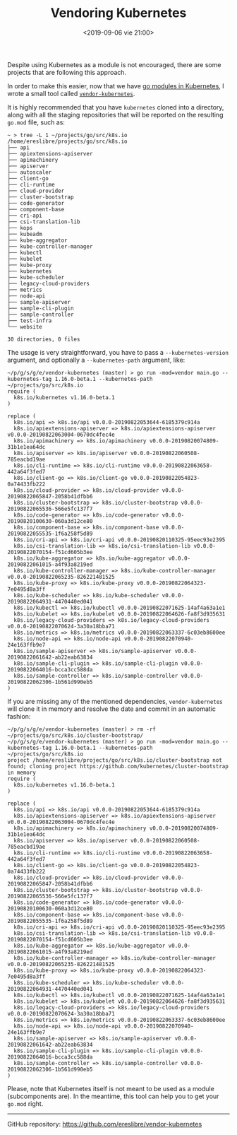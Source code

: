 #+title: Vendoring Kubernetes
#+date: <2019-09-06 vie 21:00>

Despite using Kubernetes as a module is not encouraged, there are some
projects that are following this approach.

In order to make this easier, now that we have [[https://github.com/kubernetes/kubernetes/issues/68577#issuecomment-480514862][go modules in
Kubernetes]], I wrote a small tool called [[https://github.com/ereslibre/vendor-kubernetes][~vendor-kubernetes~]].

It is highly recommended that you have ~kubernetes~ cloned into a
directory, along with all the staging repositories that will be
reported on the resulting ~go.mod~ file, such as:

#+BEGIN_EXAMPLE
~ > tree -L 1 ~/projects/go/src/k8s.io
/home/ereslibre/projects/go/src/k8s.io
├── api
├── apiextensions-apiserver
├── apimachinery
├── apiserver
├── autoscaler
├── client-go
├── cli-runtime
├── cloud-provider
├── cluster-bootstrap
├── code-generator
├── component-base
├── cri-api
├── csi-translation-lib
├── kops
├── kubeadm
├── kube-aggregator
├── kube-controller-manager
├── kubectl
├── kubelet
├── kube-proxy
├── kubernetes
├── kube-scheduler
├── legacy-cloud-providers
├── metrics
├── node-api
├── sample-apiserver
├── sample-cli-plugin
├── sample-controller
├── test-infra
└── website

30 directories, 0 files
#+END_EXAMPLE

The usage is very straightforward, you have to pass a
~--kubernetes-version~ argument, and optionally a ~--kubernetes-path~
argument, like:

#+BEGIN_EXAMPLE
~/p/g/s/g/e/vendor-kubernetes (master) > go run -mod=vendor main.go --kubernetes-tag 1.16.0-beta.1 --kubernetes-path ~/projects/go/src/k8s.io
require (
  k8s.io/kubernetes v1.16.0-beta.1
)

replace (
  k8s.io/api => k8s.io/api v0.0.0-20190822053644-6185379c914a
  k8s.io/apiextensions-apiserver => k8s.io/apiextensions-apiserver v0.0.0-20190822063004-0670dc4fec4e
  k8s.io/apimachinery => k8s.io/apimachinery v0.0.0-20190820074809-31b1e1ea64dc
  k8s.io/apiserver => k8s.io/apiserver v0.0.0-20190822060508-785eacbd19ae
  k8s.io/cli-runtime => k8s.io/cli-runtime v0.0.0-20190822063658-442a64f3fed7
  k8s.io/client-go => k8s.io/client-go v0.0.0-20190822054823-0a74433fb222
  k8s.io/cloud-provider => k8s.io/cloud-provider v0.0.0-20190822065847-2058b41dfbb6
  k8s.io/cluster-bootstrap => k8s.io/cluster-bootstrap v0.0.0-20190822065536-566e5fc137f7
  k8s.io/code-generator => k8s.io/code-generator v0.0.0-20190820100630-060a3d12ce80
  k8s.io/component-base => k8s.io/component-base v0.0.0-20190822055535-1f6a258f5d89
  k8s.io/cri-api => k8s.io/cri-api v0.0.0-20190820110325-95eec93e2395
  k8s.io/csi-translation-lib => k8s.io/csi-translation-lib v0.0.0-20190822070154-f51cd605b3ee
  k8s.io/kube-aggregator => k8s.io/kube-aggregator v0.0.0-20190822061015-a4f93a8219ed
  k8s.io/kube-controller-manager => k8s.io/kube-controller-manager v0.0.0-20190822065235-826221481525
  k8s.io/kube-proxy => k8s.io/kube-proxy v0.0.0-20190822064323-7e0495d8a3ff
  k8s.io/kube-scheduler => k8s.io/kube-scheduler v0.0.0-20190822064931-4470440ed041
  k8s.io/kubectl => k8s.io/kubectl v0.0.0-20190822071625-14af4a63a1e1
  k8s.io/kubelet => k8s.io/kubelet v0.0.0-20190822064626-fa8f3d935631
  k8s.io/legacy-cloud-providers => k8s.io/legacy-cloud-providers v0.0.0-20190822070624-3a30a18bba71
  k8s.io/metrics => k8s.io/metrics v0.0.0-20190822063337-6c03eb8600ee
  k8s.io/node-api => k8s.io/node-api v0.0.0-20190822070940-24e163ffb9e7
  k8s.io/sample-apiserver => k8s.io/sample-apiserver v0.0.0-20190822061642-ab22eab63834
  k8s.io/sample-cli-plugin => k8s.io/sample-cli-plugin v0.0.0-20190822064016-bcca3cc588da
  k8s.io/sample-controller => k8s.io/sample-controller v0.0.0-20190822062306-1b561d990eb5
)
#+END_EXAMPLE

If you are missing any of the mentioned dependencies,
~vendor-kubernetes~ will clone it in memory and resolve the date and
commit in an automatic fashion:

#+BEGIN_EXAMPLE
~/p/g/s/g/e/vendor-kubernetes (master) > rm -rf ~/projects/go/src/k8s.io/cluster-bootstrap/
~/p/g/s/g/e/vendor-kubernetes (master) > go run -mod=vendor main.go --kubernetes-tag 1.16.0-beta.1 --kubernetes-path ~/projects/go/src/k8s.io
project /home/ereslibre/projects/go/src/k8s.io/cluster-bootstrap not found; cloning project https://github.com/kubernetes/cluster-bootstrap in memory
require (
  k8s.io/kubernetes v1.16.0-beta.1
)

replace (
  k8s.io/api => k8s.io/api v0.0.0-20190822053644-6185379c914a
  k8s.io/apiextensions-apiserver => k8s.io/apiextensions-apiserver v0.0.0-20190822063004-0670dc4fec4e
  k8s.io/apimachinery => k8s.io/apimachinery v0.0.0-20190820074809-31b1e1ea64dc
  k8s.io/apiserver => k8s.io/apiserver v0.0.0-20190822060508-785eacbd19ae
  k8s.io/cli-runtime => k8s.io/cli-runtime v0.0.0-20190822063658-442a64f3fed7
  k8s.io/client-go => k8s.io/client-go v0.0.0-20190822054823-0a74433fb222
  k8s.io/cloud-provider => k8s.io/cloud-provider v0.0.0-20190822065847-2058b41dfbb6
  k8s.io/cluster-bootstrap => k8s.io/cluster-bootstrap v0.0.0-20190822065536-566e5fc137f7
  k8s.io/code-generator => k8s.io/code-generator v0.0.0-20190820100630-060a3d12ce80
  k8s.io/component-base => k8s.io/component-base v0.0.0-20190822055535-1f6a258f5d89
  k8s.io/cri-api => k8s.io/cri-api v0.0.0-20190820110325-95eec93e2395
  k8s.io/csi-translation-lib => k8s.io/csi-translation-lib v0.0.0-20190822070154-f51cd605b3ee
  k8s.io/kube-aggregator => k8s.io/kube-aggregator v0.0.0-20190822061015-a4f93a8219ed
  k8s.io/kube-controller-manager => k8s.io/kube-controller-manager v0.0.0-20190822065235-826221481525
  k8s.io/kube-proxy => k8s.io/kube-proxy v0.0.0-20190822064323-7e0495d8a3ff
  k8s.io/kube-scheduler => k8s.io/kube-scheduler v0.0.0-20190822064931-4470440ed041
  k8s.io/kubectl => k8s.io/kubectl v0.0.0-20190822071625-14af4a63a1e1
  k8s.io/kubelet => k8s.io/kubelet v0.0.0-20190822064626-fa8f3d935631
  k8s.io/legacy-cloud-providers => k8s.io/legacy-cloud-providers v0.0.0-20190822070624-3a30a18bba71
  k8s.io/metrics => k8s.io/metrics v0.0.0-20190822063337-6c03eb8600ee
  k8s.io/node-api => k8s.io/node-api v0.0.0-20190822070940-24e163ffb9e7
  k8s.io/sample-apiserver => k8s.io/sample-apiserver v0.0.0-20190822061642-ab22eab63834
  k8s.io/sample-cli-plugin => k8s.io/sample-cli-plugin v0.0.0-20190822064016-bcca3cc588da
  k8s.io/sample-controller => k8s.io/sample-controller v0.0.0-20190822062306-1b561d990eb5
)
#+END_EXAMPLE

Please, note that Kubernetes itself is not meant to be used as a
module (subcomponents are). In the meantime, this tool can help you to
get your ~go.mod~ right.

-----

@@html:<i class="fab fa-github"></i>@@ GitHub repository: [[https://github.com/ereslibre/vendor-kubernetes][https://github.com/ereslibre/vendor-kubernetes]]
